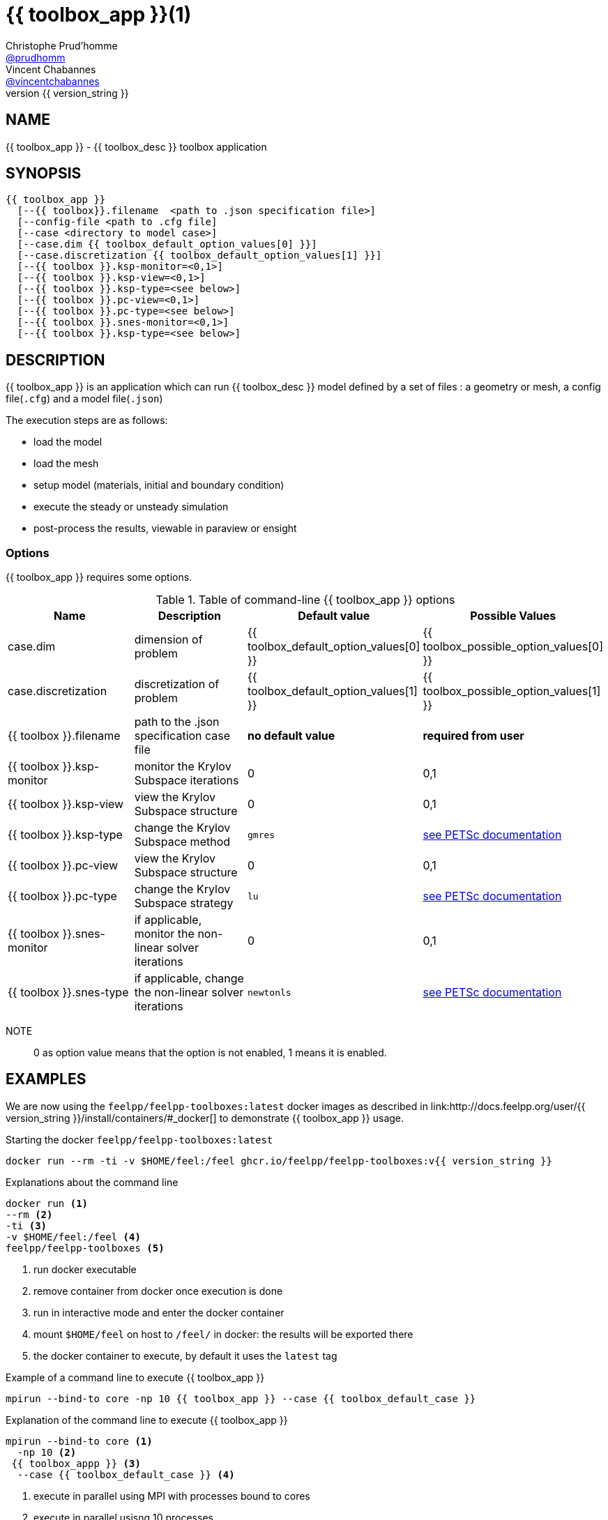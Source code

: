 :feelpp: Feel++
= {{ toolbox_app }}(1)
Christophe Prud'homme <https://github.com/prudhomm[@prudhomm]>; Vincent Chabannes <https://github.com/vincentchabannes[@vincentchabannes]>
:manmanual: {{ toolbox_app }}
:man-linkstyle: pass:[blue R < >]
v{{ version_string }}: 


== NAME

{{ toolbox_app }} - {{ toolbox_desc }} toolbox application


== SYNOPSIS

----
{{ toolbox_app }} 
  [--{{ toolbox}}.filename  <path to .json specification file>]
  [--config-file <path to .cfg file]
  [--case <directory to model case>] 
  [--case.dim {{ toolbox_default_option_values[0] }}]
  [--case.discretization {{ toolbox_default_option_values[1] }}]
  [--{{ toolbox }}.ksp-monitor=<0,1>]
  [--{{ toolbox }}.ksp-view=<0,1>]
  [--{{ toolbox }}.ksp-type=<see below>]
  [--{{ toolbox }}.pc-view=<0,1>]
  [--{{ toolbox }}.pc-type=<see below>]
  [--{{ toolbox }}.snes-monitor=<0,1>]
  [--{{ toolbox }}.ksp-type=<see below>]
----

== DESCRIPTION

{{ toolbox_app }} is an application which can run {{ toolbox_desc }} model defined by a set of files : a geometry or mesh, a config file(`.cfg`) and  a model file(`.json`)

The execution steps are as follows:

* load the model
* load the mesh
* setup model (materials, initial and boundary condition)
* execute the steady or unsteady simulation
* post-process the results, viewable in paraview or ensight 

=== Options

{{ toolbox_app }} requires some options.

.Table of command-line {{ toolbox_app }} options
|===
| Name | Description | Default value | Possible Values

| case.dim | dimension of problem  | {{ toolbox_default_option_values[0] }} | {{ toolbox_possible_option_values[0] }}
| case.discretization | discretization of problem  | {{ toolbox_default_option_values[1] }} | {{ toolbox_possible_option_values[1] }}
| {{ toolbox }}.filename | path to the .json specification case file  | *no default value* | *required from user*
| {{ toolbox }}.ksp-monitor | monitor the Krylov Subspace iterations  | 0 | 0,1
| {{ toolbox }}.ksp-view | view the Krylov Subspace structure  | 0 | 0,1
| {{ toolbox }}.ksp-type | change the Krylov Subspace method  | `gmres` | link:https://www.mcs.anl.gov/petsc/documentation/linearsolvertable.html[see PETSc documentation]
| {{ toolbox }}.pc-view | view the Krylov Subspace structure  | 0 | 0,1
| {{ toolbox }}.pc-type | change the Krylov Subspace strategy  | `lu` | link:https://www.mcs.anl.gov/petsc/documentation/linearsolvertable.html[see PETSc documentation]
| {{ toolbox }}.snes-monitor | if applicable, monitor the non-linear solver iterations  | 0 | 0,1
| {{ toolbox }}.snes-type | if applicable, change the non-linear solver iterations  | `newtonls` | link:https://www.mcs.anl.gov/petsc/petsc-current/docs/manualpages/SNES/SNESType.html[see PETSc documentation]

|===

NOTE:: 0 as option value means that the option is not enabled, 1 means it is enabled.

== EXAMPLES

We are now using the `feelpp/feelpp-toolboxes:latest` docker images as described in link:http://docs.feelpp.org/user/{{ version_string }}/install/containers/#_docker[] to demonstrate {{ toolbox_app }} usage.

[source,shell]
.Starting the docker `feelpp/feelpp-toolboxes:latest`
----
docker run --rm -ti -v $HOME/feel:/feel ghcr.io/feelpp/feelpp-toolboxes:v{{ version_string }} 
----

[source,shell]
.Explanations about the command line
----
docker run <1>
--rm <2>
-ti <3>
-v $HOME/feel:/feel <4>
feelpp/feelpp-toolboxes <5>
----
<1> run docker executable
<2> remove container from docker once execution is done
<3> run in interactive mode and enter the docker container
<4> mount `$HOME/feel` on host to `/feel/` in docker: the results will be exported there
<5> the docker container to execute, by default it uses the `latest` tag


.Example of a command line to execute {{ toolbox_app }}
----
mpirun --bind-to core -np 10 {{ toolbox_app }} --case {{ toolbox_default_case }}
----

.Explanation of the command line to execute {{ toolbox_app }}
----
mpirun --bind-to core <1>
  -np 10 <2>
 {{ toolbox_appp }} <3>
  --case {{ toolbox_default_case }} <4>
----
<1> execute in parallel using MPI with processes bound to cores
<2> execute in parallel usisng 10 processes
<3> the name of the toolbox application
<4> case directory containing the model files (geometry, config and json). This case file is available remotely on github.

Other test cases can be found

- locally in /usr/share/feelpp/data/testcases/toolboxes/{{ toolbox }}.
- on-line http://docs.feelpp.org/cases/{{ version_doc }}/{{ toolbox_docs }}/README


== RESOURCES

{feelpp} Docs::
http://docs.feelpp.org/toolboxes/{{ version_doc }}/

{feelpp} Cases for {{ toolbox_app }}::
http://docs.feelpp.org/cases/{{ version_doc }}/{{ toolbox_docs }}/README

{feelpp} Toolbox Docs for {{ toolbox_app }}::
http://docs.feelpp.org/toolboxes/{{ version_doc }}/{{ toolbox_docs }}/

== SEE ALSO

{feelpp} Mesh Partitioner::
Mesh partitioner for {feelpp} Toolboxes
http://docs.feelpp.org/user/{{ version_doc }}/using/mesh_partitioner/


{feelpp} Remote Tool::
Access remote data(model cases, meshes) on Github and Girder in {feelpp} applications.
http://docs.feelpp.org/user/{{ version_doc }}/using/remotedata/


== COPYING

Copyright \(C) 2020 {feelpp} Consortium. +
Free use of this software is granted under the terms of the GPLv3 License.

